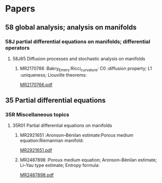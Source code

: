 # \bibliography{~/org/refs.bib}
#+LINK: notes #%s

* Papers
** 58 global analysis; analysis on manifolds
*** 58J partial differential equations on manifolds; differential operators
**** 58J65 Diffusion processes and stochastic analysis on manifolds
***** MR2170766 :Bakry_Emery:Ricci_curvature: C0 :diffusion property; L1 :uniqueness; Liouville theorems:
[[file:~/research_resources/papers/MR2170766.pdf][MR2170766.pdf]]

** 35 Partial differential equations
*** 35R Miscellaneous topics
**** 35R01 Partial differential equations on manifolds
***** MR2921651 :Aronson–Bénilan estimate:Porous medium equation:Riemannian manifold: 
[[file:papers/MR2921651.pdf][MR2921651.pdf]]

***** MR2487898 :Porous medium equation; Aronson–Bénilan estimate; Li–Yau type estimate; Entropy formula:
      [[file:papers/MR2487898.pdf][MR2487898.pdf]]
